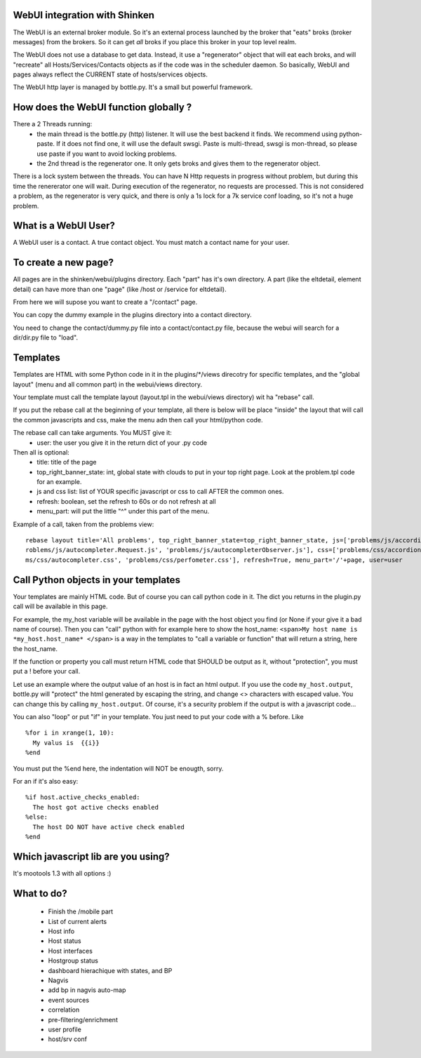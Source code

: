 .. _webui_devel:



WebUI integration with Shinken 
~~~~~~~~~~~~~~~~~~~~~~~~~~~~~~~


The WebUI is an external broker module. So it's an external process launched by the broker that "eats" broks (broker messages) from the brokers. So it can get *all* broks if you place this broker in your top level realm.

The WebUI does not use a database to get data. Instead, it use a "regenerator" object that will eat each broks, and will "recreate" all Hosts/Services/Contacts objects as if the code was in the scheduler daemon. So basically, WebUI and pages always reflect the CURRENT state of hosts/services objects.

The WebUI http layer is managed by bottle.py. It's a small but powerful framework.




How does the WebUI function globally ? 
~~~~~~~~~~~~~~~~~~~~~~~~~~~~~~~~~~~~~~~


There a 2 Threads running:
  * the main thread is the bottle.py (http) listener. It will use the best backend it finds. We recommend using python-paste. If it does not find one, it will use the default swsgi. Paste is multi-thread, swsgi is mon-thread, so please use paste if you want to avoid locking problems.
  * the 2nd thread is the regenerator one. It only gets broks and gives them to the regenerator object.

There is a lock system between the threads. You can have N Http requests in progress without problem, but during this time the renererator one will wait. During execution of the regenerator, no requests are processed. This is not considered a problem, as the regenerator is very quick, and there is only a 1s lock for a 7k service conf loading, so it's not a huge problem.




What is a WebUI User? 
~~~~~~~~~~~~~~~~~~~~~~


A WebUI user is a contact. A true contact object. You must match a contact name for your user.




To create a new page? 
~~~~~~~~~~~~~~~~~~~~~~


All pages are in the shinken/webui/plugins directory. Each "part" has it's own directory. A part (like the eltdetail, element detail) can have more than one "page" (like /host or /service for eltdetail).

From here we will supose you want to create a "/contact" page.

You can copy the dummy example in the plugins directory into a contact directory.

You need to change the contact/dummy.py file into a contact/contact.py file, because the webui will search for a dir/dir.py file to "load".



Templates 
~~~~~~~~~~


Templates are HTML with some Python code in it in the plugins/\*/views direcotry for specific templates, and the "global layout" (menu and all common part) in the webui/views directory.

Your template must call the template layout (layout.tpl in the webui/views directory) wit ha "rebase" call.

If you put the rebase call at the beginning of your template, all there is below will be place "inside" the layout that will call the common javascripts and css, make the menu adn then call your html/python code.

The rebase call can take arguments. You MUST give it:
 * user: the user you give it in the return dict of your .py code

Then all is optional:
  * title: title of the page
  * top_right_banner_state: int, global state with clouds to put in your top right page. Look at the problem.tpl code for an example.
  * js and css list: list of YOUR specific javascript or css to call AFTER the common ones.
  * refresh: boolean, set the refresh to 60s or do not refresh at all
  * menu_part: will put the little "^" under this part of the menu.

Example of a call, taken from the problems view:

::

  
  rebase layout title='All problems', top_right_banner_state=top_right_banner_state, js=['problems/js/accordion.js', 'problems/js/autocompleter.js', 'p\
  roblems/js/autocompleter.Request.js', 'problems/js/autocompleterObserver.js'], css=['problems/css/accordion.css', 'problems/css/pagenavi.css', 'proble\
  ms/css/autocompleter.css', 'problems/css/perfometer.css'], refresh=True, menu_part='/'+page, user=user





Call Python objects in your templates 
~~~~~~~~~~~~~~~~~~~~~~~~~~~~~~~~~~~~~~


Your templates are mainly HTML code. But of course you can call python code in it. The dict you returns in the plugin.py call will be available in this page.

For example, the my_host variable will be available in the page with the host object you find (or None if your give it a bad name of course). Then you can "call" python with for example here to show the host_name: ``<span>My host name is *my_host.host_name* </span>`` is a way in the templates to "call a variable or function" that will return a string, here the host_name. 

If the function or property you call must return HTML code that SHOULD be output as it, without "protection", you must put a ! before your call.

Let use an example where the output value of an host is in fact an html output. If you use the code  ``my_host.output``, bottle.py will "protect" the html generated by escaping the string, and change <> characters with escaped value. You can change this by calling ``my_host.output``. Of course, it's a security problem if the output is with a javascript code...

You can also "loop" or put "if" in your template. You just need to put your code with a % before. Like

::
  
  %for i in xrange(1, 10):
    My valus is  {{i}}
  %end


You must put the %end here, the indentation will NOT be enougth, sorry.

For an if it's also easy:

::

  %if host.active_checks_enabled:
    The host got active checks enabled
  %else:
    The host DO NOT have active check enabled
  %end





Which javascript lib are you using?
~~~~~~~~~~~~~~~~~~~~~~~~~~~~~~~~~~~


It's mootools 1.3 with all options :)




What to do? 
~~~~~~~~~~~~

  * Finish the /mobile part
  * List of current alerts
  * Host info
  * Host status
  * Host interfaces
  * Hostgroup status
  * dashboard hierachique with states, and BP
  * Nagvis 
  * add bp in nagvis auto-map
  * event sources
  * correlation
  * pre-filtering/enrichment
  * user profile 
  * host/srv conf
